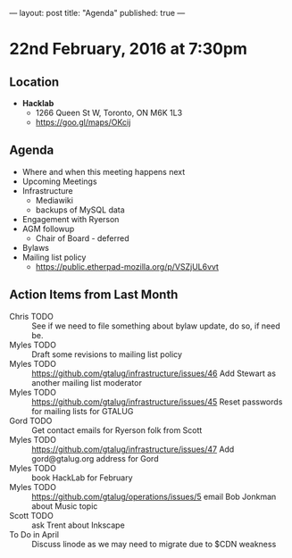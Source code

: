 ---
layout: post
title: "Agenda"
published: true
---

* 22nd February, 2016 at 7:30pm

** Location

 - *Hacklab*
  - 1266 Queen St W, Toronto, ON M6K 1L3
  - <https://goo.gl/maps/OKcij>

** Agenda

- Where and when this meeting happens next
- Upcoming Meetings
- Infrastructure
  - Mediawiki
  - backups of MySQL data
- Engagement with Ryerson
- AGM followup
  - Chair of Board - deferred
- Bylaws
- Mailing list policy
  - <https://public.etherpad-mozilla.org/p/VSZjUL6vvt>

** Action Items from Last Month
  - Chris TODO :: See if we need to file something about bylaw update, do so, if need be.
  - Myles TODO :: Draft some revisions to mailing list policy
  - Myles TODO :: https://github.com/gtalug/infrastructure/issues/46 Add Stewart as another mailing list moderator
  - Myles TODO :: https://github.com/gtalug/infrastructure/issues/45 Reset passwords for mailing lists for GTALUG
  - Gord TODO :: Get contact emails for Ryerson folk from Scott
  - Myles TODO :: https://github.com/gtalug/infrastructure/issues/47 Add gord@gtalug.org address for Gord
  - Myles TODO :: book HackLab for February
  - Myles TODO :: https://github.com/gtalug/operations/issues/5 email Bob Jonkman about Music topic
  - Scott TODO :: ask Trent about Inkscape
  - To Do in April :: Discuss linode as we may need to migrate due to $CDN weakness
